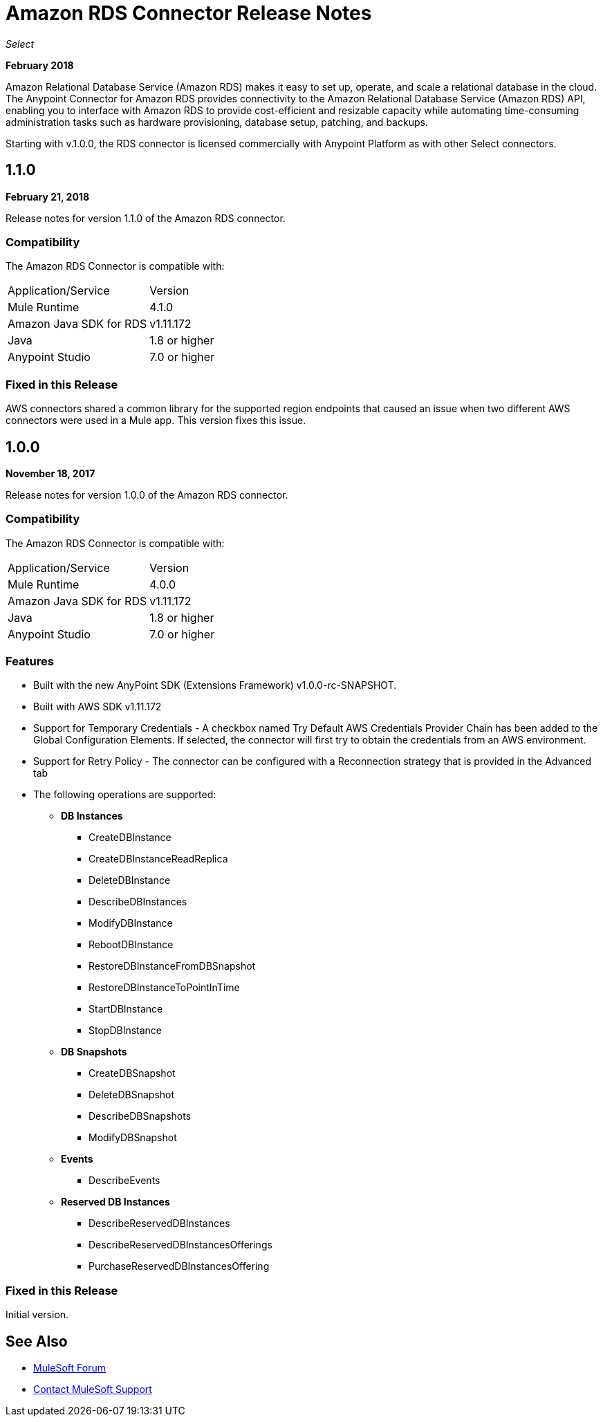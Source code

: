 = Amazon RDS Connector Release Notes
:keywords: release notes, amazon rds, rds, connector

_Select_

*February 2018*

Amazon Relational Database Service (Amazon RDS) makes it easy to set up, operate, and scale a relational database in the cloud. The Anypoint Connector for Amazon RDS provides connectivity to the Amazon Relational Database Service (Amazon RDS) API, enabling you to interface with Amazon RDS to provide cost-efficient and resizable capacity while automating time-consuming administration tasks such as hardware provisioning, database setup, patching, and backups. 

Starting with v.1.0.0, the RDS connector is licensed commercially with Anypoint Platform as with other Select connectors.

== 1.1.0

*February 21, 2018*

Release notes for version 1.1.0 of the Amazon RDS connector.

=== Compatibility

The Amazon RDS Connector is compatible with:

|===
|Application/Service|Version
|Mule Runtime|4.1.0
|Amazon Java SDK for RDS|v1.11.172
|Java|1.8 or higher
|Anypoint Studio|7.0 or higher
|===

=== Fixed in this Release

AWS connectors shared a common library for the supported region endpoints that caused an issue when two different AWS connectors were used in a Mule app. This version fixes this issue.


== 1.0.0

*November 18, 2017*

Release notes for version 1.0.0 of the Amazon RDS connector.

=== Compatibility

The Amazon RDS Connector is compatible with:

|===
|Application/Service|Version
|Mule Runtime|4.0.0
|Amazon Java SDK for RDS|v1.11.172
|Java|1.8 or higher
|Anypoint Studio|7.0 or higher
|===

=== Features

* Built with the new AnyPoint SDK (Extensions Framework) v1.0.0-rc-SNAPSHOT.
* Built with AWS SDK v1.11.172
* Support for Temporary Credentials - A checkbox named Try Default AWS Credentials Provider Chain has been added to the Global Configuration Elements. If selected, the connector will first try to obtain the credentials from an AWS environment.
* Support for Retry Policy - The connector can be configured with a Reconnection strategy that is provided in the Advanced tab
* The following operations are supported:

** *DB Instances*
*** CreateDBInstance
*** CreateDBInstanceReadReplica
*** DeleteDBInstance
*** DescribeDBInstances
*** ModifyDBInstance
*** RebootDBInstance
*** RestoreDBInstanceFromDBSnapshot
*** RestoreDBInstanceToPointInTime
*** StartDBInstance
*** StopDBInstance

**  *DB Snapshots*
*** CreateDBSnapshot
*** DeleteDBSnapshot
*** DescribeDBSnapshots
*** ModifyDBSnapshot

**  *Events*
*** DescribeEvents

**  *Reserved DB Instances*
*** DescribeReservedDBInstances
*** DescribeReservedDBInstancesOfferings
*** PurchaseReservedDBInstancesOffering


=== Fixed in this Release

Initial version.


== See Also

* https://forums.mulesoft.com[MuleSoft Forum]
* https://support.mulesoft.com[Contact MuleSoft Support]


